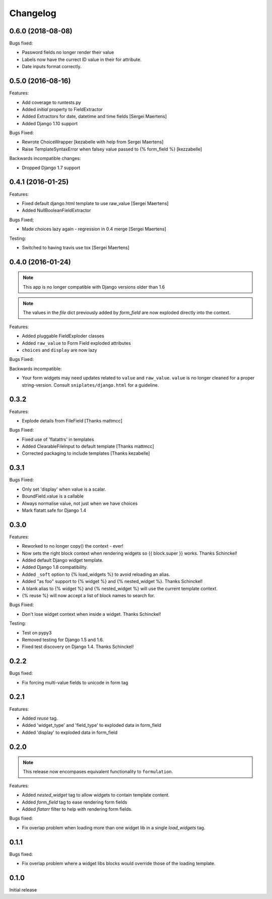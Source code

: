 =========
Changelog
=========

0.6.0 (2018-08-08)
------------------

.. note: Support for Django < 1.11 has been officially dropped.

Bugs fixed:

- Password fields no longer render their value
- Labels now have the currect ID value in their for attribute.
- Date inputs format correctly.

0.5.0 (2016-08-16)
------------------

Features:

- Add coverage to runtests.py
- Added `initial` property to FieldExtractor
- Added Extractors for date, datetime and time fields [Sergei Maertens]
- Added Django 1.10 support

Bugs Fixed:

- Rewrote ChoiceWrapper [kezabelle with help from Sergei Maertens]
- Raise TemplateSyntaxError when falsey value passed to {% form_field %}
  [kezzabelle]

Backwards incompatible changes:

- Dropped Django 1.7 support

0.4.1 (2016-01-25)
------------------

Features:

- Fixed default django.html template to use raw_value [Sergei Maertens]
- Added NullBooleanFieldExtractor

Bugs Fixed;

- Made choices lazy again - regression in 0.4 merge [Sergei Maertens]

Testing:

- Switched to having travis use tox [Sergei Maertens]

0.4.0 (2016-01-24)
------------------

.. note:: This app is no longer compatible with Django versions older than 1.6

.. note:: The values in the `file` dict previously added by `form_field` are
          now exploded directly into the context.

Features:

- Added pluggable FieldExploder classes
- Added ``raw_value`` to Form Field exploded attributes
- ``choices`` and ``display`` are now lazy

Bugs Fixed:

Backwards incompatible:

- Your form widgets may need updates related to ``value`` and ``raw_value``.
  ``value`` is no longer cleaned for a proper string-version. Consult
  ``sniplates/django.html`` for a guideline.

0.3.2
-----

Features:

- Explode details from FileField [Thanks mattmcc]

Bugs Fixed:

- Fixed use of 'flatattrs' in templates
- Added ClearableFileInput to default template [Thanks mattmcc]
- Corrected packaging to include templates [Thanks kezabelle]

0.3.1
-----

Bugs Fixed:

- Only set 'display' when value is a scalar.
- BoundField.value is a callable
- Always normalise value, not just when we have choices
- Mark flatatt safe for Django 1.4

0.3.0
-----

Features:

- Reworked to no longer copy() the context - ever!
- Now sets the right block context when rendering widgets so {{ block.super }} works.  Thanks Schinckel!
- Added default Django widget template.
- Added Django 1.8 compatibility.
- Added ``_soft`` option to {% load_widgets %} to avoid reloading an alias.
- Added "as foo" support to {% widget %} and {% nested_widget %}.  Thanks Schinckel!
- A blank alias to {% widget %} and {% nested_widget %} will use the current template context.
- {% reuse %} will now accept a list of block names to search for.

Bugs Fixed:

- Don't lose widget context when inside a widget.  Thanks Schinckel!

Testing:

- Test on pypy3
- Removed testing for Django 1.5 and 1.6.
- Fixed test discovery on Django 1.4.  Thanks Schinckel!

0.2.2
-----

Bugs fixed:

- Fix forcing multi-value fields to unicode in form tag

0.2.1
-----

Features:

- Added `reuse` tag.
- Added 'widget_type' and 'field_type' to exploded data in form_field
- Added 'display' to exploded data in form_field

0.2.0
-----

.. note::  This release now encompases equivalent functionality to
   ``formulation``.

Features:

- Added `nested_widget` tag to allow widgets to contain template content.
- Added `form_field` tag to ease rendering form fields
- Added `flatarr` filter to help with rendering form fields.

Bugs fixed:

- Fix overlap problem when loading more than one widget lib in a single
  `load_widgets` tag.

0.1.1
-----

Bugs fixed:

- Fix overlap problem where a widget libs blocks would override those of the
  loading template.

0.1.0
-----

Initial release
